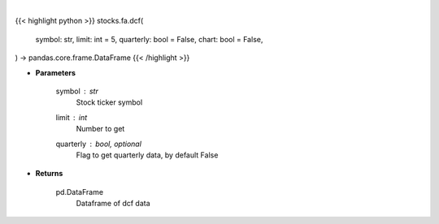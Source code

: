 .. role:: python(code)
    :language: python
    :class: highlight

|

.. raw:: html

    <h3>
    > Getting data
    </h3>

{{< highlight python >}}
stocks.fa.dcf(
    symbol: str,
    limit: int = 5,
    quarterly: bool = False,
    chart: bool = False,
) -> pandas.core.frame.DataFrame
{{< /highlight >}}

.. raw:: html

    <p>
    Get stocks dcf from FMP
    </p>

* **Parameters**

    symbol : *str*
        Stock ticker symbol
    limit : *int*
        Number to get
    quarterly : bool, optional
        Flag to get quarterly data, by default False

* **Returns**

    pd.DataFrame
        Dataframe of dcf data
